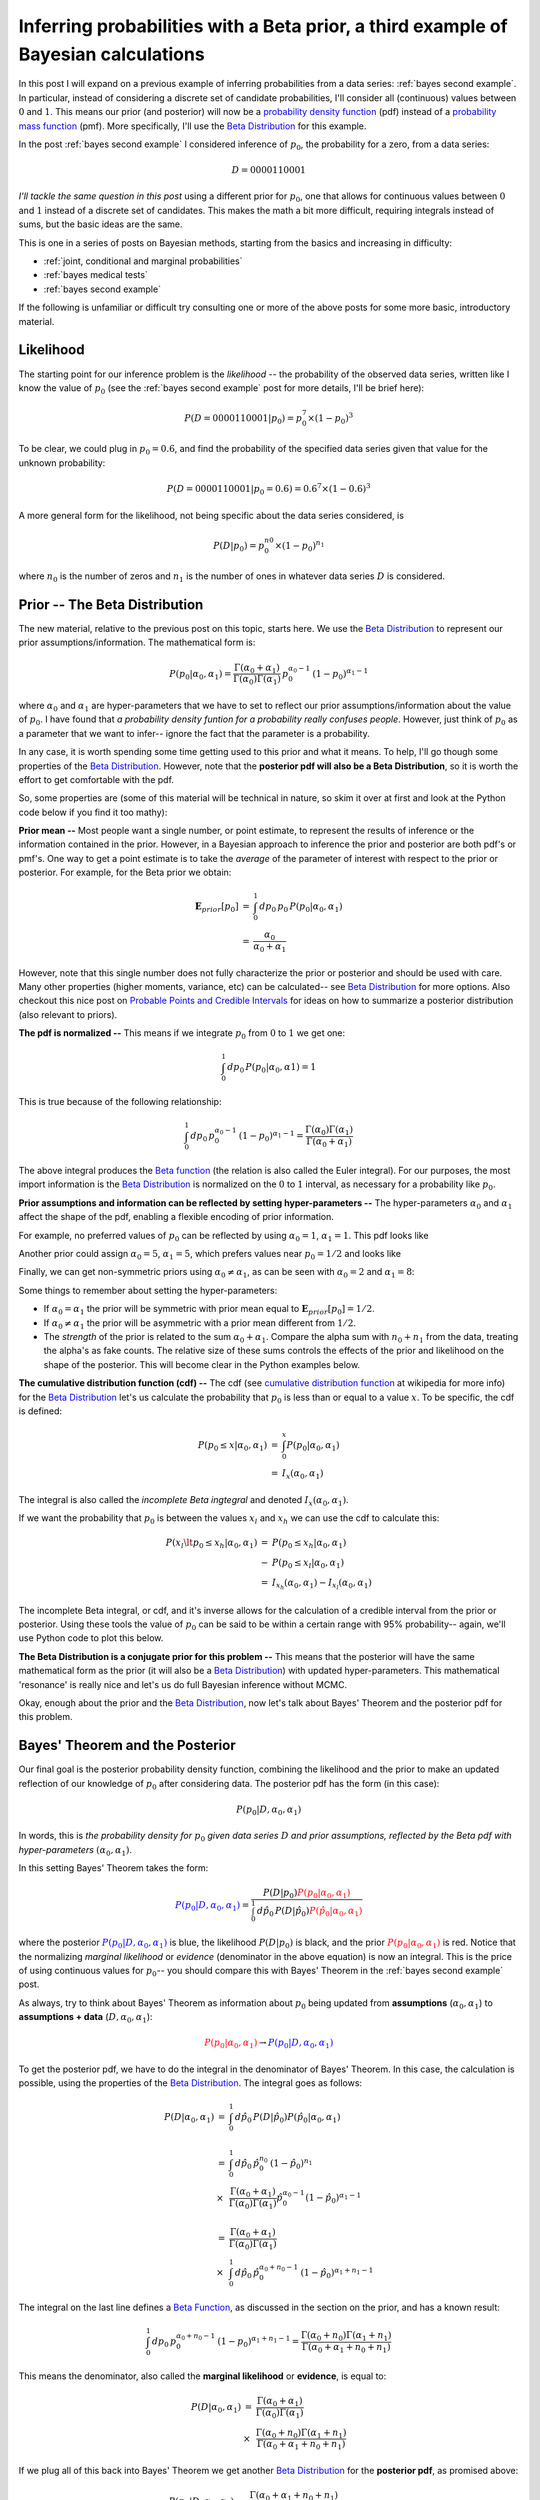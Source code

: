 .. _bayes third example:

Inferring probabilities with a Beta prior, a third example of Bayesian calculations
===================================================================================

In this post I will expand on a previous example of inferring probabilities
from a data series: :ref:`bayes second example`. In particular, instead of
considering a discrete set of candidate probabilities, I'll consider all
(continuous) values between :math:`0` and :math:`1`.  This means our prior (and
posterior) will now be a `probability density function`_ (pdf) instead of a
`probability mass function`_ (pmf).  More specifically, I'll use the
`Beta Distribution`_ for this example.

.. more::

In the post :ref:`bayes second example` I considered inference of
:math:`p_{0}`, the probability for a zero, from a data series:

.. math::

    D = 0000110001

*I'll tackle the same question in this post* using a different prior for
:math:`p_{0}`, one that allows for continuous values between :math:`0` and
:math:`1` instead of a discrete set of candidates.  This makes the math a bit
more difficult, requiring integrals instead of sums, but the basic ideas are
the same.

This is one in a series of posts on Bayesian methods, starting from the basics
and increasing in difficulty:

* :ref:`joint, conditional and marginal probabilities`
* :ref:`bayes medical tests`
* :ref:`bayes second example`

If the following is unfamiliar or difficult try consulting one or more of the
above posts for some more basic, introductory material.

Likelihood
----------

The starting point for our inference problem is the *likelihood* -- the
probability of the observed data series, written like I know the value of
:math:`p_{0}` (see the :ref:`bayes second example` post for more details, I'll
be brief here):

.. math::

    P(D=0000110001 \vert p_{0} ) = p_{0}^{7} \times (1-p_{0})^{3}

To be clear, we could plug in :math:`p_{0}=0.6`, and find the probability of
the specified data series given that value for the unknown probability:

.. math::

    P(D=0000110001 \vert p_{0}=0.6 ) = 0.6^{7} \times (1-0.6)^{3}

A more general form for the likelihood, not being specific about the data
series considered, is

.. math::

    P(D \vert p_{0} ) = p_{0}^{n{0}} \times (1-p_{0})^{n_{1}}

where :math:`n_{0}` is the number of zeros and :math:`n_{1}` is the number of
ones in whatever data series :math:`D` is considered.

Prior -- The Beta Distribution
------------------------------

The new material, relative to the previous post on this topic, starts here. We
use the `Beta Distribution`_ to represent our prior assumptions/information.
The mathematical form is:

.. math::

    P(p_{0} \vert \alpha_{0}, \alpha_{1} )  =  
      \frac{
        \Gamma(\alpha_{0} + \alpha_{1})
        }{
        \Gamma(\alpha_{0}) \Gamma(\alpha_{1})
        } \,
    p_{0}^{\alpha_{0}-1} \, (1-p_{0})^{\alpha_{1}-1}

where :math:`\alpha_{0}` and :math:`\alpha_{1}` are hyper-parameters that we
have to set to reflect our prior assumptions/information about the value of
:math:`p_{0}`. I have found that 
*a probability density funtion for a probability really confuses people*.
However, just think of :math:`p_{0}` as a parameter that we want to infer--
ignore the fact that the parameter is a probability.

In any case, it is worth spending some time getting used to this
prior and what it means. To help, I'll go though some properties of the
`Beta Distribution`_.  However, note that the **posterior pdf will also be a
Beta Distribution**, so it is worth the effort to get comfortable with the pdf.

So, some properties are (some of this material will be technical in nature, so
skim it over at first and look at the Python code below if you find it too
mathy):

**Prior mean --** Most people want a single number, or point estimate, to
represent the results of inference or the information contained in the
prior.  However, in a Bayesian approach to
inference the prior and posterior are both pdf's or pmf's.  One way to get a
point estimate is to take the *average* of the parameter of interest with
respect to the prior or posterior.  For example, for the Beta prior we
obtain:

.. math::

    \begin{array}{ll}
      \mathbf{E}_{prior}[p_{0}] & = & \int_{0}^{1} \, dp_{0} \, p_{0} \,
                                      P(p_{0} \vert \alpha_{0}, \alpha_{1}) \\
      & = & \frac{\alpha_{0}}{\alpha_{0}+\alpha_{1}}
    \end{array}

However, note that this single number does not fully characterize the prior or
posterior and should be used with care.  Many other properties (higher moments,
variance, etc) can be calculated-- see `Beta Distribution`_ for more options.
Also checkout this nice post on `Probable Points and Credible Intervals`_ for
ideas on how to summarize a posterior distribution (also relevant to priors).

**The pdf is normalized --** This means if we integrate :math:`p_{0}` from
:math:`0` to :math:`1` we get one:

.. math::

    \int_{0}^{1} \, dp_{0} \, P(p_{0} \vert \alpha_{0}, \alpha{1}) = 1

This is true because of the following relationship:

.. math::

    \int_{0}^{1} \, dp_{0} \, p_{0}^{\alpha_{0}-1} \, (1-p_{0})^{\alpha_{1}-1}
    =
    \frac{\Gamma(\alpha_{0}) \Gamma(\alpha_{1})
         }{\Gamma(\alpha_{0} + \alpha_{1})} 

The above integral produces the `Beta function`_ (the relation is also called
the Euler integral).  For our purposes, the most import information is the
`Beta Distribution`_ is normalized on the :math:`0` to :math:`1` interval, as
necessary for a probability like :math:`p_{0}`.

**Prior assumptions and information can be reflected by setting
hyper-parameters --** The hyper-parameters :math:`\alpha_{0}` and
:math:`\alpha_{1}` affect the shape of the pdf, enabling a flexible encoding
of prior information.

For example, no preferred values of :math:`p_{0}` can be reflected
by using :math:`\alpha_{0}=1`, :math:`\alpha_{1}=1`. This pdf looks like





.. image:: figs/inferring_probabilities_with_a_beta_prior_a_third_example_of_bayesian_calculations_figure2_1.*
   :width: 15 cm



Another prior could assign :math:`\alpha_{0}=5`, :math:`\alpha_{1}=5`, which
prefers values near :math:`p_{0}=1/2` and looks like


.. image:: figs/inferring_probabilities_with_a_beta_prior_a_third_example_of_bayesian_calculations_figure3_1.*
   :width: 15 cm



Finally, we can get non-symmetric priors using :math:`\alpha_{0} \neq
\alpha_{1}`, as can be seen with :math:`\alpha_{0}=2` and
:math:`\alpha_{1}=8`:


.. image:: figs/inferring_probabilities_with_a_beta_prior_a_third_example_of_bayesian_calculations_figure4_1.*
   :width: 15 cm



Some things to remember about setting the hyper-parameters:

* If :math:`\alpha_{0}=\alpha_{1}` the prior will be symmetric with prior mean
  equal to :math:`\mathbf{E}_{prior}[p_{0}] = 1/2`.

* If :math:`\alpha_{0} \neq \alpha_{1}` the prior will be asymmetric with a
  prior mean different from :math:`1/2`.

* The *strength* of the prior is related to the sum
  :math:`\alpha_{0}+\alpha_{1}`. Compare the alpha sum with
  :math:`n_{0} + n_{1}` from the data, treating the alpha's as fake counts.
  The relative size of these sums controls the effects of the prior and
  likelihood on the shape of the posterior.  This will become clear in the
  Python examples below.

**The cumulative distribution function (cdf) --** The cdf (see `cumulative
distribution function`_ at wikipedia for more info) for the
`Beta Distribution`_ let's us calculate the probability that :math:`p_{0}` is
less than or equal to a value :math:`x`.  To be specific, the cdf is defined:

.. math::

    \begin{array}{ll}
    P(p_{0} \leq x \vert \alpha_{0}, \alpha_{1})
    & = &
    \int_{0}^{x} P(p_{0} \vert \alpha_{0}, \alpha_{1} ) \\
    & = & I_{x}(\alpha_{0}, \alpha_{1})
    \end{array}

The integral is also called the *incomplete Beta ingtegral* and denoted
:math:`I_{x}(\alpha_{0}, \alpha_{1})`.

If we want the probability that :math:`p_{0}` is between the values
:math:`x_{l}` and :math:`x_{h}` we can use the cdf to calculate this:

.. math::

    \begin{array}{ll}
    P(x_{l} \lt p_{0} \leq x_{h} \vert \alpha_{0}, \alpha_{1})
    & = &
    P(p_{0} \leq x_{h} \vert \alpha_{0}, \alpha_{1}) \\
    & - &
    P(p_{0} \leq x_{l} \vert \alpha_{0}, \alpha_{1}) \\
    & = & I_{x_{h}}(\alpha_{0}, \alpha_{1})
        - I_{x_{l}}(\alpha_{0}, \alpha_{1})
    \end{array}

The incomplete Beta integral, or cdf, and it's inverse allows for the
calculation of a credible interval from the prior or posterior.  Using these
tools the value of :math:`p_{0}` can be said to be within a certain range with
95% probability-- again, we'll use Python code to plot this below.

**The Beta Distribution is a conjugate prior for this problem --** This means
that the posterior will have the same mathematical form as the prior (it will
also be a `Beta Distribution`_) with updated hyper-parameters.  This
mathematical 'resonance' is really nice and let's us do full Bayesian inference
without MCMC.

Okay, enough about the prior and the `Beta Distribution`_, now let's talk about
Bayes' Theorem and the posterior pdf for this problem.

Bayes' Theorem and the Posterior
--------------------------------

Our final goal is the posterior probability density function, combining the
likelihood and the prior to make an updated reflection of our
knowledge of :math:`p_{0}` after considering data. The posterior pdf has the
form (in this case):

.. math::

    P(p_{0} \vert D, \alpha_{0}, \alpha_{1})

In words, this is *the probability density for* :math:`p_{0}` *given data
series* :math:`D` *and prior assumptions, reflected by the Beta pdf with
hyper-parameters* :math:`(\alpha_{0}, \alpha_{1})`.

In this setting Bayes' Theorem takes the form:

.. math::

    \color{blue}{P(p_{0} \vert D, \alpha_{0}, \alpha_{1})}
    = \frac{P(D \vert p_{0}) 
      \color{red}{P(p_{0} \vert \alpha_{0}, \alpha_{1})}
      }{
      \int_{0}^{1} \, d\hat{p}_{0} \,
      P(D \vert \hat{p}_{0})
      \color{red}{P(\hat{p}_{0} \vert \alpha_{0}, \alpha_{1})}
      }

where the posterior
:math:`\color{blue}{P(p_{0} \vert D, \alpha_{0}, \alpha_{1})}` is blue, the
likelihood :math:`P(D \vert p_{0})` is black, and the prior
:math:`\color{red}{P(p_{0} \vert \alpha_{0}, \alpha_{1})}` is red.
Notice that the normalizing *marginal likelihood* or *evidence* (denominator in
the above equation) is now an integral.  This is the price of using continuous
values for :math:`p_{0}`-- you should compare this with Bayes' Theorem in the
:ref:`bayes second example` post.

As always, try to think about Bayes' Theorem as information about :math:`p_{0}`
being updated from **assumptions** (:math:`\alpha_{0}, \alpha_{1}`)
to **assumptions + data** (:math:`D, \alpha_{0}, \alpha_{1}`):

.. math::
    \color{red}{P(p_{0} \vert \alpha_{0}, \alpha_{1})}
    \rightarrow
    \color{blue}{P(p_{0} \vert D, \alpha_{0}, \alpha_{1})}

To get the posterior pdf, we have to do the integral in the denominator of
Bayes' Theorem.  In this case, the calculation is possible, using the
properties of the `Beta Distribution`_.  The integral goes as follows:

.. math::

    \begin{array}{ll}
    P(D \vert \alpha_{0}, \alpha_{1})
    & = &
      \int_{0}^{1} \, d\hat{p}_{0} \,
      P(D \vert \hat{p}_{0})
      P(\hat{p}_{0} \vert \alpha_{0}, \alpha_{1}) \\
    & & \\
    & = &  \int_{0}^{1} \, d\hat{p}_{0} \,
           \hat{p}_{0}^{n_{0}} \, (1-\hat{p}_{0})^{n_{1}} \\
    & \times &
      \frac{ \Gamma(\alpha_{0} + \alpha_{1})
        }{
        \Gamma(\alpha_{0}) \Gamma(\alpha_{1}) } 
        \hat{p}_{0}^{\alpha_{0}-1} (1-\hat{p}_{0})^{\alpha_{1}-1} \\
    & & \\
    & = &  
      \frac{ \Gamma(\alpha_{0} + \alpha_{1})
       }{
       \Gamma(\alpha_{0}) \Gamma(\alpha_{1}) } \\
    & \times &
       \int_{0}^{1} \, d\hat{p}_{0} \,
       \hat{p}_{0}^{\alpha_{0}+n_{0}-1} \, (1-\hat{p}_{0})^{\alpha_{1}+n_{1}-1}
    \end{array}

The integral on the last line defines a `Beta Function`_, as discussed in
the section on the prior, and has a known result:

.. math::

    \int_{0}^{1} \, dp_{0} \, p_{0}^{\alpha_{0}+n_{0}-1}
    \, (1-p_{0})^{\alpha_{1}+n_{1}-1}
    =
    \frac{\Gamma(\alpha_{0}+n_{0}) \Gamma(\alpha_{1}+n_{1})
         }{\Gamma(\alpha_{0} + \alpha_{1} + n_{0} + n_{1})} 


This means the denominator, also called the **marginal likelihood** or
**evidence**, is equal to:

.. math::

    \begin{array}{ll}
    P(D \vert \alpha_{0}, \alpha_{1})
    & = &
      \frac{ \Gamma(\alpha_{0} + \alpha_{1})
       }{
       \Gamma(\alpha_{0}) \Gamma(\alpha_{1}) } \\
    & \times &
      \frac{\Gamma(\alpha_{0}+n_{0}) \Gamma(\alpha_{1}+n_{1})
       }{
       \Gamma(\alpha_{0} + \alpha_{1} + n_{0} + n_{1})}
    \end{array}

If we plug all of this back into Bayes' Theorem we get another `Beta
Distribution`_ for the **posterior pdf**, as promised above:

.. math::

    \begin{array}{ll}
    P(p_{0} \vert D, \alpha_{0}, \alpha_{1} )
    & =  &
      \frac{
        \Gamma(\alpha_{0} + \alpha_{1} + n_{0} + n_{1})
        }{
        \Gamma(\alpha_{0}+n_{0}) \Gamma(\alpha_{1}+n_{1})
        } \\
    & \times &
      p_{0}^{\alpha_{0}+n_{0}-1} \, (1-p_{0})^{\alpha_{1}+n_{1}-1}
    \end{array}

Again, we obtain this result because the `Beta Distribution`_ is a conjugate
prior for the `Bernoulli Process`_ likelihood that we are considering.  Notice
that the hyper-parameters from the prior have been updated by count data

.. math::

    (\alpha_{0}, \alpha_{1}) 
    \rightarrow
    (\alpha_{0}+n_{0}, \alpha_{1}+n_{1}) 

This is exactly as one might expect without doing all of the math. In any case,
before moving to implementing this in Python, a couple of notes:

* The posterior pdf is normalized on the :math:`0` to :math:`1` interval, just
  as we need for inferring a probability like :math:`p_{0}`.
* The posterior mean, a way to give a point estimate of our inference is

.. math::

    \begin{array}{ll}
      \mathbf{E}_{post}[p_{0}] & = & \int_{0}^{1} \, dp_{0} \, p_{0} \,
                               P(p_{0} \vert D, \alpha_{0}, \alpha_{1}) \\
      & = & \frac{\alpha_{0}+n_{0}}{\alpha_{0}+\alpha_{1}+n_{0}+n_{1}}
    \end{array}

* The cdf for the posterior is just like for the prior because we still have a
  `Beta Distribution`_ -- except, now the parameters are updated with data.  In
  any case, we can find credible intervals with the incomplete Beta integral
  and it's inverse, as discussed above.

Inference code in Python
------------------------

**Note:** code available as :code:`ex003_bayes.py` at
`github examples repository`_.

Let's do some Python.  First, we do some import of packages that we will use
to calculate and plot prior, likelihood and posterior.  Notice that
:code:`scipy.stats` has a :code:`beta` class that we will use for the prior and
posterior pdfs.  Also, we use :code:`matplotlib` and the new styles, ggplot in
this case, to create some nice plots with minimal tweaking.


.. code-block:: python

    from __future__ import division, print_function
    import numpy as np
    import matplotlib.pyplot as plt
    from scipy.stats import beta
    
    # use matplotlib style sheet
    try:
        plt.style.use('ggplot')
    except:
        # version of matplotlib might not be recent
        pass
    



**Likelihood**

The likelihood is exactly the same as for the previous example-- see
:ref:`bayes second example`.


.. code-block:: python

    class likelihood:
        def __init__(self, data):
            """Likelihood for binary data."""
            self.counts = {s:0 for s in ['0', '1']}
            self._process_data(data)
    
        def _process_data(self, data):
            """Process data."""
            temp = [str(x) for x in data]
            for s in ['0', '1']:
                self.counts[s] = temp.count(s)
    
            if len(temp) != sum(self.counts.values()):
                raise Exception("Passed data is not all 0`s and 1`s!")
    
        def _process_probabilities(self, p0):
            """Process probabilities."""
            n0 = self.counts['0']
            n1 = self.counts['1']
    
            if p0 != 0 and p0 != 1:
                # typical case
                logpr_data = n0*np.log(p0) + \
                             n1*np.log(1.-p0)
                pr_data = np.exp(logpr_data)
            elif p0 == 0 and n0 != 0:
                # p0 can't be 0 if n0 is not 0
                logpr_data = -np.inf
                pr_data = np.exp(logpr_data)
            elif p0 == 0 and n0 == 0:
                # data consistent with p0=0
                logpr_data = n1*np.log(1.-p0)
                pr_data = np.exp(logpr_data)
            elif p0 == 1 and n1 != 0:
                # p0 can't be 1 if n1 is not 0
                logpr_data = -np.inf
                pr_data = np.exp(logpr_data)
            elif p0 == 1 and n1 == 0:
                # data consistent with p0=1
                logpr_data = n0*np.log(p0)
                pr_data = np.exp(logpr_data)
    
            return pr_data, logpr_data
    
        def prob(self, p0):
            """Get probability of data."""
            pr_data, _ = self._process_probabilities(p0)
    
            return pr_data
    
        def log_prob(self, p0):
            """Get log of probability of data."""
            _, logpr_data = self._process_probabilities(p0)
    
            return logpr_data
    



**Prior**

Our prior class will basically be a wrapper around :code:`scipy.stats.beta`
with a plotting method.  Notice that the :code:`plot()` method gets the Beta
Distribution mean and uses the :code:`interval()` method from
:code:`scipy.stats.beta` to get a region with 95% probability-- this is done,
behind the scenes, using the incomplete Beta integral and it's inverse as
discussed above.


.. code-block:: python

    class prior:
        def __init__(self, alpha0=1, alpha1=1):
            """Beta prior for binary data."""
    
            self.a0 = alpha0
            self.a1 = alpha1
            self.p0rv = beta(self.a0, self.a1)
    
        def interval(self, prob):
            """End points for region of pdf containing `prob` of the
            pdf-- this uses the cdf and inverse.
    
            Ex: interval(0.95)
            """
    
            return self.p0rv.interval(prob)
    
        def mean(self):
            """Returns prior mean."""
    
            return self.p0rv.mean()
    
        def pdf(self, p0):
            """Probability density at p0."""
    
            return self.p0rv.pdf(p0)
    
        def plot(self):
            """A plot showing mean and 95% credible interval."""
    
            fig, ax = plt.subplots(1, 1)
            x = np.arange(0., 1., 0.01)
    
            # get prior mean p0
            mean = self.mean()
    
            # get low/high pts containg 95% probability
            low_p0, high_p0 = self.interval(0.95)
            x_prob = np.arange(low_p0, high_p0, 0.01)
    
            # plot pdf
            ax.plot(x, self.pdf(x), 'r-')
    
            # fill 95% region
            ax.fill_between(x_prob, 0, self.pdf(x_prob),
                            color='red', alpha='0.2' )
    
            # mean
            ax.stem([mean], [self.pdf(mean)], linefmt='r-',
                    markerfmt='ro', basefmt='w-')
    
            ax.set_xlabel('Probability of Zero')
            ax.set_ylabel('Prior PDF')
            ax.set_ylim(0., 1.1*np.max(self.pdf(x)))
    
            plt.show()
    



Let's plot some Beta pdfs with a range of parameters using the new code. First,
the uniform prior


.. code-block:: python

    pri = prior(1, 1)
    pri.plot()
    

.. image:: figs/inferring_probabilities_with_a_beta_prior_a_third_example_of_bayesian_calculations_figure8_1.*
   :width: 15 cm



The vertical line with the dot shows the location of the mean of the pdf.  The
shaded region indicates the (symmetric) region with 95% probability for the
given values of :math:`\alpha_{0}` and :math:`\alpha_{1}`.  If you want the
actual values for the mean and the credible interval, these can be obtained as
well:


.. code-block:: python

    print("Prior mean: {}".format(pri.mean()))
    cred_int = pri.interval(0.95)
    print("95% CI: {} -- {}".format(cred_int[0], cred_int[1]))
    

::

    Prior mean: 0.5
    95% CI: 0.025 -- 0.975
    
    



The other prior examples from above also work:


.. code-block:: python

    pri = prior(5, 5)
    pri.plot()
    

.. image:: figs/inferring_probabilities_with_a_beta_prior_a_third_example_of_bayesian_calculations_figure10_1.*
   :width: 15 cm



and


.. code-block:: python

    pri = prior(2, 8)
    pri.plot()
    

.. image:: figs/inferring_probabilities_with_a_beta_prior_a_third_example_of_bayesian_calculations_figure11_1.*
   :width: 15 cm



It's useful to get a feel for the mean and uncertainty of prior assumptions, as
reflected by the hyper-parameters-- try out some other values to build an
intuition.

**Posterior**

Finally, we build the class for the posterior.  As you might expect, I'll take
data and a prior as arguments and extract the parameters needed for the
posterior from these elements.


.. code-block:: python

    class posterior:
        def __init__(self, data, prior):
            """The posterior.
    
            data: a data sample as list
            prior: an instance of the beta prior class
            """
            self.likelihood = likelihood(data)
            self.prior = prior
    
            self._process_posterior()
    
        def _process_posterior(self):
            """Process the posterior using passed data and prior."""
    
            # extract n0, n1, a0, a1 from likelihood and prior
            self.n0 = self.likelihood.counts['0']
            self.n1 = self.likelihood.counts['1']
            self.a0 = self.prior.a0
            self.a1 = self.prior.a1
    
            self.p0rv = beta(self.a0 + self.n0,
                             self.a1 + self.n1)
    
        def interval(self, prob):
            """End points for region of pdf containing `prob` of the
            pdf.
    
            Ex: interval(0.95)
            """
    
            return self.p0rv.interval(prob)
    
        def mean(self):
            """Returns posterior mean."""
    
            return self.p0rv.mean()
    
        def pdf(self, p0):
            """Probability density at p0."""
    
            return self.p0rv.pdf(p0)
    
        def plot(self):
            """A plot showing prior, likelihood and posterior."""
    
            f, ax= plt.subplots(3, 1, figsize=(8, 6), sharex=True)
            x = np.arange(0., 1., 0.01)
    
            ## Prior
            # get prior mean p0
            pri_mean = self.prior.mean()
    
            # get low/high pts containg 95% probability
            pri_low_p0, pri_high_p0 = self.prior.interval(0.95)
            pri_x_prob = np.arange(pri_low_p0, pri_high_p0, 0.01)
    
            # plot pdf
            ax[0].plot(x, self.prior.pdf(x), 'r-')
    
            # fill 95% region
            ax[0].fill_between(pri_x_prob, 0, self.prior.pdf(pri_x_prob),
                               color='red', alpha='0.2' )
    
            # mean
            ax[0].stem([pri_mean], [self.prior.pdf(pri_mean)],
                       linefmt='r-', markerfmt='ro',
                       basefmt='w-')
    
            ax[0].set_ylabel('Prior PDF')
            ax[0].set_ylim(0., 1.1*np.max(self.prior.pdf(x)))
    
            ## Likelihood
            # plot likelihood
            lik = [self.likelihood.prob(xi) for xi in x]
            ax[1].plot(x, lik, 'k-')
            ax[1].set_ylabel('Likelihood')
    
            ## Posterior
            # get posterior mean p0
            post_mean = self.mean()
    
            # get low/high pts containg 95% probability
            post_low_p0, post_high_p0 = self.interval(0.95)
            post_x_prob = np.arange(post_low_p0, post_high_p0, 0.01)
    
            # plot pdf
            ax[2].plot(x, self.pdf(x), 'b-')
    
            # fill 95% region
            ax[2].fill_between(post_x_prob, 0, self.pdf(post_x_prob),
                               color='blue', alpha='0.2' )
    
            # mean
            ax[2].stem([post_mean], [self.pdf(post_mean)],
                       linefmt='b-', markerfmt='bo',
                       basefmt='w-')
    
            ax[2].set_xlabel('Probability of Zero')
            ax[2].set_ylabel('Posterior PDF')
            ax[2].set_ylim(0., 1.1*np.max(self.pdf(x)))
    
            plt.show()
    



That's it with the base code, let do some examples.

Examples
--------

Let's start with an example using the data at the start of the post and a
uniform prior.  You can also compare the result with example from the previous
post using a set of candidate probabilities-- :ref:`bayes second example`


.. code-block:: python

    # data
    data1 = [0,0,0,0,1,1,0,0,0,1]
    
    # prior
    prior1 = prior(1, 1)
    
    # posterior
    post1 = posterior(data1, prior1)
    post1.plot()
    

.. image:: figs/inferring_probabilities_with_a_beta_prior_a_third_example_of_bayesian_calculations_figure13_1.*
   :width: 15 cm



Things to note here:

* The prior is uniform.  This means that the likelihood and the posterior have
  the same shape.
* The 95% credible interval is shown for both the prior and the posterior--
  note how the information about :math:`p_{0}` has been updated with this short
  data series.

Next, let's consider the same data with a prior that is not uniform. The
dataset is length 10, so :math:`n_{0}+n_{1}=10`.  Let's set a prior with
:math:`\alpha_{0}+\alpha_{1}=10` but the prior is peaked in a different
location from the likelihood (maybe an expert has said this should be the prior
setting):


.. code-block:: python

    # prior
    prior2 = prior(4, 6)
    
    # posterior
    post2 = posterior(data1, prior2)
    post2.plot()
    

.. image:: figs/inferring_probabilities_with_a_beta_prior_a_third_example_of_bayesian_calculations_figure14_1.*
   :width: 15 cm



Well, obviously the data and the expert disagree at this point.  However,
because the prior is set with weight 10 and the data series is length 10 the
posterior peaks midway between the peaks in the prior and likelihood.
Try playing with this effect to better understand the interplay between the
prior hyper-parameters, the length of the dataset and the resulting posterior.

As a final example we consider two variants of the last example from
:ref:`bayes second example`.  First we use a uniform prior:


.. code-block:: python

    # set probability of 0
    p0 = 0.23
    # set rng seed to 42
    np.random.seed(42)
    # generate data
    data2 = np.random.choice([0,1], 500, p=[p0, 1.-p0])
    
    # prior
    prior3 = prior(1,1)
    
    # posterior
    post3 = posterior(data2, prior3)
    post3.plot()
    

.. image:: figs/inferring_probabilities_with_a_beta_prior_a_third_example_of_bayesian_calculations_figure15_1.*
   :width: 15 cm



Notice that the likelihood and posterior peak in the same place, just as we
would expect.  However, the peak is much stronger due to the longer dataset
(500 values).

Finally we use a 'bad prior' on the same dataset.  In this case we'll keep the
strength of the prior at 10, that is :math:`\alpha_{0}+\alpha_{1}=10`:


.. code-block:: python

    # prior
    prior4 = prior(6,4)
    
    # posterior
    post4 = posterior(data2, prior4)
    post4.plot()
    

.. image:: figs/inferring_probabilities_with_a_beta_prior_a_third_example_of_bayesian_calculations_figure16_1.*
   :width: 15 cm



Notice that the likelihood and posterior are very similar despite the prior
that peaks in the wrong place.  This examples demonstrates that a reasonable
amount of data should produce decent inference if the prior has not been set
too strong.  In general it's good to have
:math:`n_{0}+n_{1} \gt \alpha_{0} + \alpha_{1}` and to consider the shapes of 
both the prior and posterior.

That's it for this post.  As always, comments, questions, and corrections as
welcome!

.. _Beta Distribution: http://en.wikipedia.org/wiki/Beta_distribution
.. _Beta function: http://en.wikipedia.org/wiki/Beta_function

.. _probability mass function: http://en.wikipedia.org/wiki/Probability_mass_function
.. _probability density function: http://en.wikipedia.org/wiki/Probability_density_function
.. _cumulative distribution function: http://en.wikipedia.org/wiki/Cumulative_distribution_function
.. _Bernoulli Process: http://en.wikipedia.org/wiki/Bernoulli_process

.. _Probable Points and Credible Intervals: http://sumsar.net/blog/2014/10/probable-points-and-credible-intervals-part-one/

.. _github examples repository: https://github.com/cstrelioff/chrisstrelioffws-sandbox-examples

.. author:: default
.. categories:: none
.. tags:: joint probability, conditional probability, marginal probability, Bayesian, python, Beta
.. comments::
